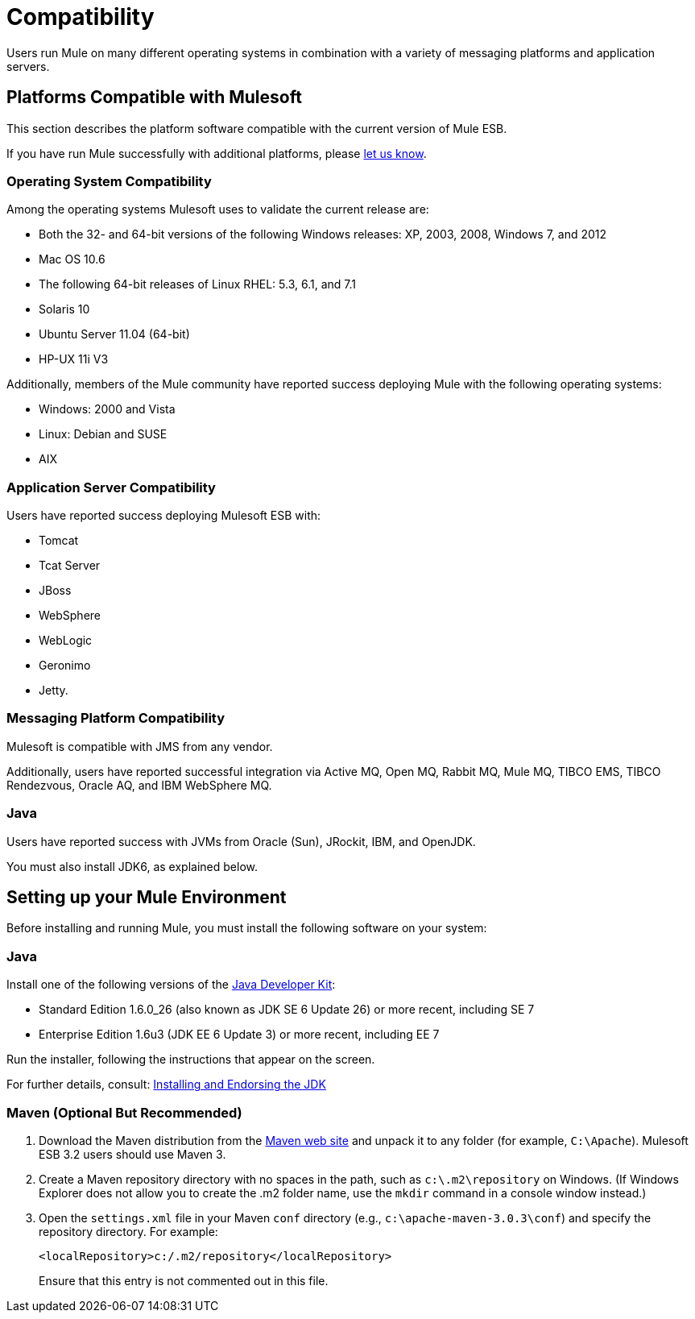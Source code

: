 = Compatibility

Users run Mule on many different operating systems in combination with a variety of messaging platforms and application servers.

== Platforms Compatible with Mulesoft

This section describes the platform software compatible with the current version of Mule ESB.

If you have run Mule successfully with additional platforms, please mailto:documentation@mulesoft.com[let us know].

=== Operating System Compatibility

Among the operating systems Mulesoft uses to validate the current release are:

* Both the 32- and 64-bit versions of the following Windows releases: XP, 2003, 2008, Windows 7, and 2012
* Mac OS 10.6
* The following 64-bit releases of Linux RHEL: 5.3, 6.1, and 7.1
* Solaris 10
* Ubuntu Server 11.04 (64-bit)
* HP-UX 11i V3

Additionally, members of the Mule community have reported success deploying Mule with the following operating systems:

* Windows: 2000 and Vista
* Linux: Debian and SUSE
* AIX

=== Application Server Compatibility

Users have reported success deploying Mulesoft ESB with:

* Tomcat
* Tcat Server
* JBoss
* WebSphere
* WebLogic
* Geronimo
* Jetty.

=== Messaging Platform Compatibility

Mulesoft is compatible with JMS from any vendor.

Additionally, users have reported successful integration via Active MQ, Open MQ, Rabbit MQ, Mule MQ, TIBCO EMS, TIBCO Rendezvous, Oracle AQ, and IBM WebSphere MQ.

=== Java

Users have reported success with JVMs from Oracle (Sun), JRockit, IBM, and OpenJDK.

You must also install JDK6, as explained below.

== Setting up your Mule Environment

Before installing and running Mule, you must install the following software on your system:

=== Java

Install one of the following versions of the http://www.oracle.com/technetwork/java/javase/downloads/index.html[Java Developer Kit]:

* Standard Edition 1.6.0_26 (also known as JDK SE 6 Update 26) or more recent, including SE 7
* Enterprise Edition 1.6u3 (JDK EE 6 Update 3) or more recent, including EE 7

Run the installer, following the instructions that appear on the screen.

For further details, consult: link:/docs/display/33X/Installing+and+Endorsing+the+JDK[Installing and Endorsing the JDK]

=== Maven (Optional But Recommended)

. Download the Maven distribution from the http://maven.apache.org/[Maven web site] and unpack it to any folder (for example, `C:\Apache`). Mulesoft ESB 3.2 users should use Maven 3.
. Create a Maven repository directory with no spaces in the path, such as `c:\.m2\repository` on Windows. (If Windows Explorer does not allow you to create the .m2 folder name, use the `mkdir` command in a console window instead.)
. Open the `settings.xml` file in your Maven `conf` directory (e.g., `c:\apache-maven-3.0.3\conf`) and specify the repository directory. For example:
+
[source]
----
<localRepository>c:/.m2/repository</localRepository>
----
+
Ensure that this entry is not commented out in this file.

